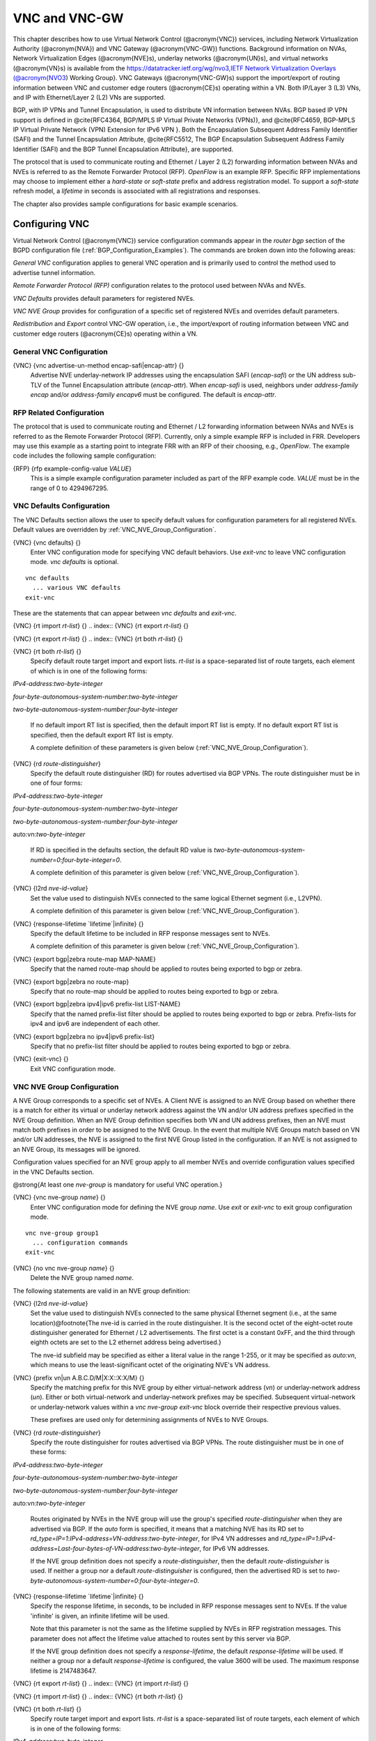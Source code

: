.. _VNC_and_VNC-GW:

**************
VNC and VNC-GW
**************

This chapter describes how to use
Virtual Network Control (@acronym{VNC}) services,
including Network Virtualization Authority (@acronym{NVA}) and 
VNC Gateway (@acronym{VNC-GW}) functions.
Background information on NVAs, 
Network Virtualization Edges (@acronym{NVE}s), underlay networks (@acronym{UN}s),
and virtual networks (@acronym{VN}s) is available from the  
`https://datatracker.ietf.org/wg/nvo3,IETF Network Virtualization Overlays (@acronym{NVO3 <https://datatracker.ietf.org/wg/nvo3,IETF Network Virtualization Overlays (@acronym{NVO3>`_) Working Group}.
VNC Gateways (@acronym{VNC-GW}s) support the import/export of routing
information between VNC and customer edge routers (@acronym{CE}s)
operating within a VN.  Both IP/Layer 3 (L3) VNs, and IP with
Ethernet/Layer 2 (L2) VNs are supported.

BGP, with IP VPNs and Tunnel Encapsulation, is used to distribute VN
information between NVAs. BGP based IP VPN support is defined in
@cite{RFC4364, BGP/MPLS IP Virtual Private Networks (VPNs)}, and
@cite{RFC4659, BGP-MPLS IP Virtual Private Network (VPN) Extension for
IPv6 VPN }.  Both the Encapsulation Subsequent Address Family Identifier
(SAFI) and the Tunnel Encapsulation Attribute, @cite{RFC5512, The BGP
Encapsulation Subsequent Address Family Identifier (SAFI) and the BGP
Tunnel Encapsulation Attribute}, are supported.

The protocol that is used to communicate routing and Ethernet / Layer 2
(L2) forwarding information between NVAs and NVEs is referred to as the
Remote Forwarder Protocol (RFP). `OpenFlow` is an example
RFP.  Specific RFP implementations may choose to implement either a
`hard-state` or `soft-state` prefix and address registration
model.  To support a `soft-state` refresh model, a `lifetime`
in seconds is associated with all registrations and responses.

The chapter also provides sample configurations for basic example scenarios.

.. _Configuring_VNC:

Configuring VNC
===============

Virtual Network Control (@acronym{VNC}) service configuration commands
appear in the `router bgp` section of the BGPD configuration file
(:ref:`BGP_Configuration_Examples`). The commands are broken down into
the following areas:

`General VNC` configuration applies to general VNC operation and is
primarily used to control the method used to advertise tunnel
information.  

`Remote Forwarder Protocol (RFP)` configuration relates to the
protocol used between NVAs and NVEs.  

`VNC Defaults` provides default parameters for registered NVEs.

`VNC NVE Group` provides for configuration of a specific set of 
registered NVEs and overrides default parameters.

`Redistribution` and `Export` control VNC-GW operation, i.e.,
the  import/export of routing
information between VNC and customer edge routers (@acronym{CE}s)
operating within a VN.

.. _General_VNC_Configuration:

General VNC Configuration
-------------------------

.. index:: {VNC} {vnc advertise-un-method encap-safi|encap-attr} {}

{VNC} {vnc advertise-un-method encap-safi|encap-attr} {}
  Advertise NVE underlay-network IP addresses using the encapsulation SAFI
  (`encap-safi`) or the UN address sub-TLV of the Tunnel Encapsulation attribute
  (`encap-attr`). When `encap-safi` is used, neighbors under 
  `address-family encap` and/or `address-family encapv6` must be
  configured.  The default is `encap-attr`. 

.. _RFP_Related_Configuration:

RFP Related Configuration
-------------------------

The protocol that is used to communicate routing and Ethernet / L2
forwarding information between NVAs and NVEs is referred to as the
Remote Forwarder Protocol (RFP).  Currently, only a simple example RFP
is included in FRR.  Developers may use this example as a starting
point to integrate FRR with an RFP of their choosing, e.g.,
`OpenFlow`.  The example code includes the following sample
configuration: 

.. index:: {RFP} {rfp example-config-value `VALUE`} 

{RFP} {rfp example-config-value `VALUE`}
  This is a simple example configuration parameter included as part of the
  RFP example code.  `VALUE` must be in the range of 0 to 4294967295.

.. _VNC_Defaults_Configuration:

VNC Defaults Configuration
--------------------------

The VNC Defaults section allows the user to specify default values for
configuration parameters for all registered NVEs.
Default values are overridden by :ref:`VNC_NVE_Group_Configuration`. 

.. index:: {VNC} {vnc defaults} {}

{VNC} {vnc defaults} {}
  Enter VNC configuration mode for specifying VNC default behaviors.  Use
  `exit-vnc` to leave VNC configuration mode.  `vnc defaults` is optional.

::

    vnc defaults
      ... various VNC defaults
    exit-vnc
    

These are the statements that can appear between `vnc defaults`
and `exit-vnc`.

.. index:: {VNC} {rt import `rt-list`} {}

{VNC} {rt import `rt-list`} {}
.. index:: {VNC} {rt export `rt-list`} {}

{VNC} {rt export `rt-list`} {}
.. index:: {VNC} {rt both `rt-list`} {}

{VNC} {rt both `rt-list`} {}
      Specify default route target import and export lists.  `rt-list` is a
      space-separated list of route targets, each element of which is
      in one of the following forms:


`IPv4-address`:`two-byte-integer`

`four-byte-autonomous-system-number`:`two-byte-integer`

`two-byte-autonomous-system-number`:`four-byte-integer`

      If no default import RT list is specified, then the default import RT
      list is empty.
      If no default export RT list is specified, then the default export RT
      list is empty.

      A complete definition of these parameters is
      given below (:ref:`VNC_NVE_Group_Configuration`).

.. index:: {VNC} {rd `route-distinguisher`}

{VNC} {rd `route-distinguisher`}
      Specify the default route distinguisher (RD) for routes advertised via BGP
      VPNs.  The route distinguisher must be in one of four forms:


`IPv4-address`:`two-byte-integer`

`four-byte-autonomous-system-number`:`two-byte-integer`

`two-byte-autonomous-system-number`:`four-byte-integer`

auto:vn:`two-byte-integer`

      If RD is specified in the defaults section, the default RD
      value is `two-byte-autonomous-system-number=0`:`four-byte-integer=0`.

      A complete definition of this parameter is
      given below (:ref:`VNC_NVE_Group_Configuration`).

.. index:: {VNC} {l2rd `nve-id-value`}

{VNC} {l2rd `nve-id-value`}
      Set the value used to distinguish NVEs connected to the same logical
      Ethernet segment (i.e., L2VPN).

      A complete definition of this parameter is
      given below (:ref:`VNC_NVE_Group_Configuration`).

.. index:: {VNC} {response-lifetime `lifetime`|infinite} {}

{VNC} {response-lifetime `lifetime`|infinite} {}
      Specify the default lifetime to be included in RFP
      response messages sent to NVEs.

      A complete definition of this parameter is
      given below (:ref:`VNC_NVE_Group_Configuration`).

.. index:: {VNC} {export bgp|zebra route-map MAP-NAME}

{VNC} {export bgp|zebra route-map MAP-NAME}
      Specify that the named route-map should be applied to routes
      being exported to bgp or zebra.

.. index:: {VNC} {export bgp|zebra no route-map}

{VNC} {export bgp|zebra no route-map}
      Specify that no route-map should be applied to routes
      being exported to bgp or zebra.

.. index:: {VNC} {export bgp|zebra ipv4|ipv6 prefix-list LIST-NAME}

{VNC} {export bgp|zebra ipv4|ipv6 prefix-list LIST-NAME}
      Specify that the named prefix-list filter should be applied to
      routes being exported to bgp or zebra.
      Prefix-lists for ipv4 and ipv6 are independent of each other.

.. index:: {VNC} {export bgp|zebra no ipv4|ipv6 prefix-list}

{VNC} {export bgp|zebra no ipv4|ipv6 prefix-list}
      Specify that no prefix-list filter should be applied to
      routes being exported to bgp or zebra.

.. index:: {VNC} {exit-vnc} {}

{VNC} {exit-vnc} {}
      Exit VNC configuration mode.

.. _VNC_NVE_Group_Configuration:

VNC NVE Group Configuration
---------------------------

A NVE Group corresponds to a specific set of NVEs.  A Client NVE is
assigned to an NVE Group based on whether there is a match for either
its virtual or underlay network address against the VN and/or UN address
prefixes specified in the NVE Group definition.  When an NVE Group
definition specifies both VN and UN address prefixes, then an NVE must
match both prefixes in order to be assigned to the NVE Group.  In the
event that multiple NVE Groups match based on VN and/or UN addresses,
the NVE is assigned to the first NVE Group listed in the configuration.  
If an NVE is not assigned to an NVE Group, its messages will be ignored.

Configuration values specified for an NVE group apply to all
member NVEs and override configuration values specified in the VNC
Defaults section.

@strong{At least one `nve-group` is mandatory for useful VNC
operation.}

.. index:: {VNC} {vnc nve-group `name`} {}

{VNC} {vnc nve-group `name`} {}
  Enter VNC configuration mode for defining the NVE group `name`.  
  Use `exit` or `exit-vnc` to exit group configuration mode.

::

    vnc nve-group group1
      ... configuration commands
    exit-vnc
    

.. index:: {VNC} {no vnc nve-group `name`} {}

{VNC} {no vnc nve-group `name`} {}
  Delete the NVE group named `name`.

The following statements are valid in an NVE group definition:

.. index:: {VNC} {l2rd `nve-id-value`}

{VNC} {l2rd `nve-id-value`}
  Set the value used to distinguish NVEs connected to the same physical
  Ethernet segment (i.e., at the same location)@footnote{The nve-id is
  carried in the route
  distinguisher.  It is the second octet of the eight-octet route
  distinguisher generated for Ethernet / L2 advertisements.
  The first octet is a constant 0xFF, and the third through eighth
  octets are set to the L2 ethernet address being advertised.}

  The nve-id subfield may be specified as either a literal value
  in the range 1-255, or it may be specified as `auto:vn`, which
  means to use the least-significant octet of the originating
  NVE's VN address.

.. index:: {VNC} {prefix vn|un A.B.C.D/M|X:X::X:X/M} {}

{VNC} {prefix vn|un A.B.C.D/M|X:X::X:X/M} {}
  .. _prefix:

  Specify the matching prefix for this NVE group by either virtual-network address
  (`vn`) or underlay-network address (`un`). Either or both virtual-network
  and underlay-network prefixes may be specified.  Subsequent virtual-network or
  underlay-network values within a `vnc nve-group` `exit-vnc`
  block override their respective previous values.

  These prefixes are used only for determining assignments of NVEs
  to NVE Groups.

.. index:: {VNC} {rd `route-distinguisher`}

{VNC} {rd `route-distinguisher`}
  Specify the route distinguisher for routes advertised via BGP
  VPNs.  The route distinguisher must be in one of these forms:


`IPv4-address`:`two-byte-integer`

`four-byte-autonomous-system-number`:`two-byte-integer`

`two-byte-autonomous-system-number`:`four-byte-integer`

auto:vn:`two-byte-integer`

  Routes originated by NVEs in the NVE group will use
  the group's specified `route-distinguisher` when they are
  advertised via BGP. 
  If the `auto` form is specified, it means that a matching NVE has
  its RD set to
  `rd_type=IP=1`:`IPv4-address=VN-address`:`two-byte-integer`,
  for IPv4 VN addresses and
  `rd_type=IP=1`:`IPv4-address=Last-four-bytes-of-VN-address`:`two-byte-integer`,
  for IPv6 VN addresses.

  If the NVE group definition does not specify a `route-distinguisher`,
  then the default `route-distinguisher` is used.
  If neither a group nor a default `route-distinguisher` is
  configured, then the advertised RD is set to
  `two-byte-autonomous-system-number=0`:`four-byte-integer=0`.

.. index:: {VNC} {response-lifetime `lifetime`|infinite} {}

{VNC} {response-lifetime `lifetime`|infinite} {}
  Specify the response lifetime, in seconds, to be included in RFP
  response messages sent to NVEs.  If the value
  'infinite' is given, an infinite lifetime will be used.

  Note that this parameter is not the same as the lifetime supplied by
  NVEs in RFP registration messages. This parameter does not affect
  the lifetime value attached to routes sent by this server via BGP.

  If the NVE group definition does not specify a `response-lifetime`,
  the default `response-lifetime` will be used.
  If neither a group nor a default `response-lifetime` is configured,
  the value 3600 will be used.  The maximum response lifetime is 2147483647.

.. index:: {VNC} {rt export `rt-list`} {}

{VNC} {rt export `rt-list`} {}
.. index:: {VNC} {rt import `rt-list`} {}

{VNC} {rt import `rt-list`} {}
.. index:: {VNC} {rt both `rt-list`} {}

{VNC} {rt both `rt-list`} {}
      Specify route target import and export lists.  `rt-list` is a
      space-separated list of route targets, each element of which is
      in one of the following forms:


`IPv4-address`:`two-byte-integer`

`four-byte-autonomous-system-number`:`two-byte-integer`

`two-byte-autonomous-system-number`:`four-byte-integer`

      The first form, `rt export`, specifies an `export rt-list`.
      The `export rt-list` will be attached to routes originated by
      NVEs in the NVE group when they are advertised via BGP. 
      If the NVE group definition does not specify an `export rt-list`,
      then the default `export rt-list` is used.
      If neither a group nor a default `export rt-list` is configured,
      then no RT list will be sent; in turn, these routes will probably
      not be processed
      by receiving NVAs.

      The second form, `rt import` specifies an `import rt-list`,
      which is a filter for incoming routes.
      In order to be made available to NVEs in the group,
      incoming BGP VPN and @w{ENCAP} @w{SAFI} (when `vnc advertise-un-method encap-safi` is set) routes must have
      RT lists that have at least one route target in common with the
      group's `import rt-list`.

      If the NVE group definition does not specify an import filter,
      then the default `import rt-list` is used.
      If neither a group nor a default `import rt-list` is configured,
      there can be no RT intersections when receiving BGP routes and
      therefore no incoming BGP routes will be processed for the group.

      The third, `rt both`, is a shorthand way of specifying both
      lists simultaneously, and is equivalent to `rt export `rt-list``
      followed by `rt import `rt-list``.

.. index:: {VNC} {export bgp|zebra route-map MAP-NAME}

{VNC} {export bgp|zebra route-map MAP-NAME}
      Specify that the named route-map should be applied to routes
      being exported to bgp or zebra. 
      This paramter is used in conjunction with 
      :ref:`Configuring_Export_of_Routes_to_Other_Routing_Protocols`.
      This item is optional.

.. index:: {VNC} {export bgp|zebra no route-map}

{VNC} {export bgp|zebra no route-map}
      Specify that no route-map should be applied to routes
      being exported to bgp or zebra. 
      This paramter is used in conjunction with 
      :ref:`Configuring_Export_of_Routes_to_Other_Routing_Protocols`.
      This item is optional.

.. index:: {VNC} {export bgp|zebra ipv4|ipv6 prefix-list LIST-NAME}

{VNC} {export bgp|zebra ipv4|ipv6 prefix-list LIST-NAME}
      Specify that the named prefix-list filter should be applied to
      routes being exported to bgp or zebra.
      Prefix-lists for ipv4 and ipv6 are independent of each other. 
      This paramter is used in conjunction with 
      :ref:`Configuring_Export_of_Routes_to_Other_Routing_Protocols`.
      This item is optional.

.. index:: {VNC} {export bgp|zebra no ipv4|ipv6 prefix-list}

{VNC} {export bgp|zebra no ipv4|ipv6 prefix-list}
      Specify that no prefix-list filter should be applied to
      routes being exported to bgp or zebra. 
      This paramter is used in conjunction with 
      :ref:`Configuring_Export_of_Routes_to_Other_Routing_Protocols`.
      This item is optional.

.. _VNC_L2_Group_Configuration:

VNC L2 Group Configuration
--------------------------

The route targets advertised with prefixes and addresses registered by
an NVE are determined based on the NVE's associated VNC NVE Group
Configuration, :ref:`VNC_NVE_Group_Configuration`.  Layer 2 (L2) Groups
are used to override the route targets for an NVE's Ethernet
registrations based on the Logical Network Identifier and label value.
A Logical Network Identifier is used to uniquely identify a logical
Ethernet segment and is conceptually similar to the Ethernet Segment
Identifier defined in @cite{RFC7432, BGP MPLS-Based Ethernet VPN}.  Both
the Logical Network Identifier and Label are passed to VNC via RFP
prefix and address registration.

Note that a corresponding NVE group configuration must be present, and
that other NVE associated configuration information, notably RD, is
not impacted by L2 Group Configuration.

.. index:: {VNC} {vnc l2-group `name`} {}

{VNC} {vnc l2-group `name`} {}
  Enter VNC configuration mode for defining the L2 group `name`.  
  Use `exit` or `exit-vnc` to exit group configuration mode.

::

    vnc l2-group group1
      ... configuration commands
    exit-vnc
    

.. index:: {VNC} {no vnc l2-group `name`} {}

{VNC} {no vnc l2-group `name`} {}
  Delete the L2 group named `name`.

The following statements are valid in a L2 group definition:

.. index:: {VNC} {logical-network-id `VALUE`}

{VNC} {logical-network-id `VALUE`}
  Define the Logical Network Identifier with a value in the range of
  0-4294967295 that identifies the logical Ethernet segment. 

.. index:: {VNC} {labels `label-list`}

{VNC} {labels `label-list`}
.. index:: {VNC} {no labels `label-list`}

{VNC} {no labels `label-list`}
    Add or remove labels associated with the group.  `label-list` is a
    space separated list of label values in the range of 0-1048575.

.. index:: {VNC} {rt import `rt-target`} {}

{VNC} {rt import `rt-target`} {}
.. index:: {VNC} {rt export `rt-target`} {}

{VNC} {rt export `rt-target`} {}
.. index:: {VNC} {rt both `rt-target`} {}

{VNC} {rt both `rt-target`} {}
        Specify the route target import and export value associated with the
        group. A complete definition of these parameters is given above,
        :ref:`VNC_NVE_Group_Configuration`.

.. _Configuring_Redistribution_of_Routes_from_Other_Routing_Protocols:

Configuring Redistribution of Routes from Other Routing Protocols
-----------------------------------------------------------------

Routes from other protocols (including BGP) can be provided to VNC (both
for RFP and for redistribution via BGP)
from three sources: the zebra kernel routing process;
directly from the main (default) unicast BGP RIB; or directly
from a designated BGP unicast exterior routing RIB instance.

The protocol named in the `vnc redistribute` command indicates
the route source:
`bgp-direct` routes come directly from the main (default)
unicast BGP RIB and are available for RFP and are redistributed via BGP;
`bgp-direct-to-nve-groups` routes come directly from a designated
BGP unicast routing RIB and are made available only to RFP;
and routes from other protocols come from the zebra kernel
routing process.
Note that the zebra process does not need to be active if
only `bgp-direct` or `bgp-direct-to-nve-groups` routes are used.

`zebra` routes
^^^^^^^^^^^^^^

Routes originating from protocols other than BGP must be obtained
via the zebra routing process.
Redistribution of these routes into VNC does not support policy mechanisms
such as prefix-lists or route-maps.

`bgp-direct` routes
^^^^^^^^^^^^^^^^^^^

`bgp-direct` redistribution supports policy via
prefix lists and route-maps. This policy is applied to incoming
original unicast routes before the redistribution translations
(described below) are performed.

Redistribution of `bgp-direct` routes is performed in one of three
possible modes: `plain`, `nve-group`, or `resolve-nve`.
The default mode is `plain`.
These modes indicate the kind of translations applied to routes before
they are added to the VNC RIB.

In `plain` mode, the route's next hop is unchanged and the RD is set
based on the next hop.
For `bgp-direct` redistribution, the following translations are performed:

* 
  The VN address is set to the original unicast route's next hop address.
* 
  The UN address is NOT set. (VN->UN mapping will occur via
  ENCAP route or attribute, based on `vnc advertise-un-method`
  setting, generated by the RFP registration of the actual NVE) 
* 
  The RD is set to as if auto:vn:0 were specified (i.e.,
  `rd_type=IP=1`:`IPv4-address=VN-address`:`two-byte-integer=0`)
* 
  The RT list is included in the extended community list copied from the
  original unicast route (i.e., it must be set in the original unicast route).

In `nve-group` mode, routes are registered with VNC as
if they came from an NVE in the nve-group designated in the
`vnc redistribute nve-group` command. The following
translations are performed:

* 
  The next hop/VN address is set to the VN prefix configured for the
  redistribute nve-group.
* 
  The UN address is set to the UN prefix configured for the
  redistribute nve-group.
* 
  The RD is set to the RD configured for the redistribute nve-group.
* 
  The RT list is set to the RT list configured for the redistribute nve-group.
  If `bgp-direct` routes are being redistributed, 
  any extended communities present in the original unicast route
  will also be included.

In `resolve-nve` mode, the next hop of the original BGP route is
typically the address of an NVE connected router (CE) connected by one or
more NVEs.
Each of the connected NVEs will register, via RFP, a VNC host route
to the CE.
This mode may be though of as a mechanism to proxy RFP registrations
of BGP unicast routes on behalf of registering NVEs.

Multiple copies of the BGP route, one per matching NVE host route, will be
added to VNC.
In other words, for a given BGP unicast route, each instance of a
RFP-registered host route to the unicast route's next hop will result
in an instance of an imported VNC route.
Each such imported VNC route will have a prefix equal to the original
BGP unicast route's prefix, and a next hop equal to the next hop of the
matching RFP-registered host route.
If there is no RFP-registered host route to the next hop of the BGP unicast
route, no corresponding VNC route will be imported.

The following translations are applied:

* 
  The Next Hop is set to the next hop of the NVE route (i.e., the
  VN address of the NVE).

* 
  The extended community list in the new route is set to the 
  union of:

  * 
    Any extended communities in the original BGP route
  * 
    Any extended communities in the NVE route
  * 
    An added route-origin extended community with the next hop of the
    original BGP route
    is added to the new route.
    The value of the local administrator field defaults 5226 but may
    be configured by the user via the `roo-ec-local-admin` parameter.

* 
  The Tunnel Encapsulation attribute is set to the value of the Tunnel
  Encapsulation attribute of the NVE route, if any.


`bgp-direct-to-nve-groups` routes
^^^^^^^^^^^^^^^^^^^^^^^^^^^^^^^^^

Unicast routes from the main or a designated instance of BGP
may be redistributed to VNC as bgp-direct-to-nve-groups routes. These
routes are NOT announced via BGP,
but they are made available for local RFP lookup in response to
queries from NVEs.

A non-main/default BGP instance is configured using the
`bgp multiple-instance` and `router bgp AS view NAME`
commands as described elsewhere in this document.

In order for a route in the unicast BGP RIB to be made
available to a querying NVE, there must already be, available to
that NVE, an (interior) VNC route matching the next hop address
of the unicast route.
When the unicast route is provided to the NVE, its next hop 
is replaced by the next hop of the corresponding
NVE. If there are multiple longest-prefix-match VNC routes,
the unicast route will be replicated for each.

There is currently no policy (prefix-list or route-map) support
for `bgp-direct-to-nve-groups` routes.

Redistribution Command Syntax
^^^^^^^^^^^^^^^^^^^^^^^^^^^^^

.. index:: {VNC} {vnc redistribute ipv4|ipv6 bgp|bgp-direct|ipv6 bgp-direct-to-nve-groups|connected|kernel|ospf|rip|static} {}

{VNC} {vnc redistribute ipv4|ipv6 bgp|bgp-direct|ipv6 bgp-direct-to-nve-groups|connected|kernel|ospf|rip|static} {}
.. index:: {VNC} {vnc redistribute ipv4|ipv6 bgp-direct-to-nve-groups view `VIEWNAME`} {}

{VNC} {vnc redistribute ipv4|ipv6 bgp-direct-to-nve-groups view `VIEWNAME`} {}
.. index:: {VNC} {no vnc redistribute ipv4|ipv6 bgp|bgp-direct|bgp-direct-to-nve-groups|connected|kernel|ospf|rip|static} {}

{VNC} {no vnc redistribute ipv4|ipv6 bgp|bgp-direct|bgp-direct-to-nve-groups|connected|kernel|ospf|rip|static} {}
      Import (or do not import) prefixes from another routing
      protocols. Specify both the address family to import (`ipv4` or
      `ipv6`) and the protocol (`bgp`, `bgp-direct`,
      `bgp-direct-to-nve-groups`, `connected`,
      `kernel`, `ospf`, `rip`, or `static`).  Repeat
      this statement as needed for each combination of address family and
      routing protocol.
      Prefixes from protocol `bgp-direct` are imported from unicast BGP
      in the same bgpd process.
      Prefixes from all other protocols (including `bgp`) are imported
      via the `zebra` kernel routing process.

.. index:: {VNC} {vnc redistribute mode plain|nve-group|resolve-nve}

{VNC} {vnc redistribute mode plain|nve-group|resolve-nve}
      Redistribute routes from other protocols into VNC using the
      specified mode.
      Not all combinations of modes and protocols are supported.

.. index:: {VNC} {vnc redistribute nve-group `group-name`} {}

{VNC} {vnc redistribute nve-group `group-name`} {}
.. index:: {VNC} {no vnc redistribute nve-group `group-name`} {}

{VNC} {no vnc redistribute nve-group `group-name`} {}
        When using `nve-group` mode,
        assign (or do not assign) the NVE group `group-name` to routes
        redistributed from another routing protocol.  `group-name`
        must be configured using `vnc nve-group`.

        The VN and UN prefixes of the nve-group must both be configured,
        and each prefix must be specified as a full-length (/32 for IPv4,
        /128 for IPv6) prefix.

.. index:: {VNC} {vnc redistribute lifetime `lifetime`|infinite} {}

{VNC} {vnc redistribute lifetime `lifetime`|infinite} {}
        Assign a registration lifetime, either `lifetime` seconds or
        `infinite`, to prefixes redistributed from other routing
        protocols as if they had been received via RFP registration messages
        from an NVE.  `lifetime` can be any integer between 1 and
        4294967295, inclusive. 

.. index:: {VNC} {vnc redistribute resolve-nve roo-ec-local-admin `0-65536`}

{VNC} {vnc redistribute resolve-nve roo-ec-local-admin `0-65536`}
        Assign a value to the local-administrator subfield used in the
        Route Origin extended community that is assigned to routes exported 
        under the `resolve-nve` mode. The default value is `5226`.

      The following four `prefix-list` and `route-map` commands
      may be specified in the context of an nve-group or not.
      If they are specified in the context of an nve-group, they
      apply only if the redistribution mode is `nve-group`,
      and then only for routes being redistributed from
      `bgp-direct`.
      If they are specified outside the context of an nve-group, then
      they apply only for redistribution modes `plain` and `resolve-nve`,
      and then only for routes being redistributed from `bgp-direct`.

.. index:: {VNC} {vnc redistribute bgp-direct (ipv4|ipv6) prefix-list `LIST-NAME`}

{VNC} {vnc redistribute bgp-direct (ipv4|ipv6) prefix-list `LIST-NAME`}
        When redistributing `bgp-direct` routes,
        specifies that the named prefix-list should be applied.

.. index:: {VNC} {vnc redistribute bgp-direct no (ipv4|ipv6) prefix-list}

{VNC} {vnc redistribute bgp-direct no (ipv4|ipv6) prefix-list}
        When redistributing `bgp-direct` routes,
        specifies that no prefix-list should be applied.

.. index:: {VNC} {vnc redistribute bgp-direct route-map  `MAP-NAME`}

{VNC} {vnc redistribute bgp-direct route-map  `MAP-NAME`}
        When redistributing `bgp-direct` routes,
        specifies that the named route-map should be applied.

.. index:: {VNC} {vnc redistribute bgp-direct no route-map}

{VNC} {vnc redistribute bgp-direct no route-map}
        When redistributing `bgp-direct` routes,
        specifies that no route-map should be applied.

.. _Configuring_Export_of_Routes_to_Other_Routing_Protocols:

Configuring Export of Routes to Other Routing Protocols
-------------------------------------------------------

Routes from VNC (both for RFP and for redistribution via BGP) can be
provided to other protocols, either via zebra or directly to BGP.

It is important to note that when exporting routes to other protocols,
the downstream protocol must also be configured to import the routes.
For example, when VNC routes are exported to unicast BGP, the BGP
configuration must include a corresponding `redistribute vnc-direct`
statement.

.. index:: {VNC} {export bgp|zebra mode none|group-nve|registering-nve|ce}

{VNC} {export bgp|zebra mode none|group-nve|registering-nve|ce}
  Specify how routes should be exported to bgp or zebra.
  If the mode is `none`, routes are not exported.
  If the mode is `group-nve`, routes are exported according
  to nve-group or vrf-policy group configuration (:ref:`VNC_NVE_Group_Configuration`): if a group is configured to
  allow export, then each prefix visible to the group is exported
  with next hops set to the currently-registered NVEs.
  If the mode is `registering-nve`, then all VNC routes are
  exported with their original next hops.
  If the mode is `ce`, only VNC routes that have an NVE connected CE Router
  encoded in a Route Origin Extended Community are exported.
  This extended community must have an administrative value that
  matches the configured `roo-ec-local-admin` value.
  The next hop of the exported route is set to the encoded
  NVE connected CE Router.

  The default for both bgp and zebra is mode `none`.

.. index:: {VNC} {vnc export bgp|zebra group-nve group `group-name`}

{VNC} {vnc export bgp|zebra group-nve group `group-name`}
.. index:: {VNC} {vnc export bgp|zebra group-nve no group `group-name`}

{VNC} {vnc export bgp|zebra group-nve no group `group-name`}
    When export mode is `group-nve`,
    export (or do not export) prefixes from the specified nve-group or
    vrf-policy group
    to unicast BGP or to zebra.
    Repeat this statement as needed for each nve-group to be exported.
    Each VNC prefix that is exported will result in N exported routes to the
    prefix, each with a next hop corresponding to one of the N NVEs currently
    associated with the nve-group.

.. index:: {VNC} export bgp|zebra ipv4|ipv6 prefix-list LIST-NAME

{VNC} export bgp|zebra ipv4|ipv6 prefix-list LIST-NAME
    When export mode is `ce` or `registering-nve`,
    specifies that the named prefix-list should be applied to routes
    being exported to bgp or zebra.
    Prefix-lists for ipv4 and ipv6 are independent of each other.

.. index:: {VNC} export bgp|zebra no ipv4|ipv6 prefix-list

{VNC} export bgp|zebra no ipv4|ipv6 prefix-list
    When export mode is `ce` or `registering-nve`,
    specifies that no prefix-list should be applied to routes
    being exported to bgp or zebra.

.. index:: {VNC} export bgp|zebra route-map MAP-NAME

{VNC} export bgp|zebra route-map MAP-NAME
    When export mode is `ce` or `registering-nve`,
    specifies that the named route-map should be applied to routes
    being exported to bgp or zebra.

.. index:: {VNC} export bgp|zebra no route-map

{VNC} export bgp|zebra no route-map
    When export mode is `ce` or `registering-nve`,
    specifies that no route-map should be applied to routes
    being exported to bgp or zebra.

  When the export mode is `group-nve`, policy for exported
  routes is specified per-NVE-group or vrf-policy group inside a `nve-group` `RFG-NAME` block
  via the following commands(:ref:`VNC_NVE_Group_Configuration`):

.. index:: {VNC} {export bgp|zebra route-map MAP-NAME}

{VNC} {export bgp|zebra route-map MAP-NAME}
    This command is valid inside a `nve-group` `RFG-NAME` block.
    It specifies that the named route-map should be applied to routes
    being exported to bgp or zebra.

.. index:: {VNC} {export bgp|zebra no route-map}

{VNC} {export bgp|zebra no route-map}
    This command is valid inside a `nve-group` `RFG-NAME` block.
    It specifies that no route-map should be applied to routes
    being exported to bgp or zebra.

.. index:: {VNC} {export bgp|zebra ipv4|ipv6 prefix-list LIST-NAME}

{VNC} {export bgp|zebra ipv4|ipv6 prefix-list LIST-NAME}
    This command is valid inside a `nve-group` `RFG-NAME` block.
    It specifies that the named prefix-list filter should be applied to
    routes being exported to bgp or zebra.
    Prefix-lists for ipv4 and ipv6 are independent of each other.

.. index:: {VNC} {export bgp|zebra no ipv4|ipv6 prefix-list}

{VNC} {export bgp|zebra no ipv4|ipv6 prefix-list}
    This command is valid inside a `nve-group` `RFG-NAME` block.
    It specifies that no prefix-list filter should be applied to
    routes being exported to bgp or zebra.

.. _Manual_Address_Control:

Manual Address Control
======================

The commands in this section can be used to augment normal dynamic VNC.
The `add vnc` commands can be used to manually add IP prefix or
Ethernet MAC address forwarding information.  The `clear vnc`
commands can be used to remove manually and dynamically added
information.

.. index:: {Command} {add vnc prefix (A.B.C.D/M|X:X::X:X/M) vn (A.B.C.D|X:X::X:X) un (A.B.C.D|X:X::X:X) [cost <0-255>] [lifetime (infinite|<1-4294967295>)] [local-next-hop (A.B.C.D|X:X::X:X) [local-cost <0-255>]]} {}

{Command} {add vnc prefix (A.B.C.D/M|X:X::X:X/M) vn (A.B.C.D|X:X::X:X) un (A.B.C.D|X:X::X:X) [cost <0-255>] [lifetime (infinite|<1-4294967295>)] [local-next-hop (A.B.C.D|X:X::X:X) [local-cost <0-255>]]} {}
  Register an IP prefix on behalf of the NVE identified by the VN and UN
  addresses.  The `cost` parameter provides the administrative
  preference of the forwarding information for remote advertisement.  If
  omitted, it defaults to 255 (lowest preference).  The `lifetime`
  parameter identifies the period, in seconds, that the information
  remains valid.  If omitted, it defaults to `infinite`.  The optional
  `local-next-hop` parameter is used to configure a nexthop to be
  used by an NVE to reach the prefix via a locally connected CE router.
  This information remains local to the NVA, i.e., not passed to other
  NVAs, and is only passed to registered NVEs. When specified, it is also
  possible to provide a `local-cost` parameter to provide a
  forwarding preference.  If omitted, it defaults to 255 (lowest
  preference).

.. index:: {Command} {add vnc mac xx:xx:xx:xx:xx:xx virtual-network-identifier <1-4294967295> vn (A.B.C.D|X:X::X:X) un (A.B.C.D|X:X::X:X) [prefix (A.B.C.D/M|X:X::X:X/M)] [cost <0-255>] [lifetime (infinite|<1-4294967295>)]} {}

{Command} {add vnc mac xx:xx:xx:xx:xx:xx virtual-network-identifier <1-4294967295> vn (A.B.C.D|X:X::X:X) un (A.B.C.D|X:X::X:X) [prefix (A.B.C.D/M|X:X::X:X/M)] [cost <0-255>] [lifetime (infinite|<1-4294967295>)]} {}
  Register a MAC address for a logical Ethernet (L2VPN) on behalf of the
  NVE identified by the VN and UN addresses.
  The optional `prefix` parameter is to support enable IP address
  mediation for the given prefix.   The `cost` parameter provides the administrative
  preference of the forwarding information.  If omitted, it defaults to
  255.  The `lifetime` parameter identifies the period, in seconds,
  that the information remains valid.  If omitted, it defaults to
  `infinite`. 

.. index:: {Command} {clear vnc prefix (*|A.B.C.D/M|X:X::X:X/M) (*|[(vn|un) (A.B.C.D|X:X::X:X|*) [(un|vn) (A.B.C.D|X:X::X:X|*)] [mac xx:xx:xx:xx:xx:xx] [local-next-hop (A.B.C.D|X:X::X:X)])} {}

{Command} {clear vnc prefix (*|A.B.C.D/M|X:X::X:X/M) (*|[(vn|un) (A.B.C.D|X:X::X:X|*) [(un|vn) (A.B.C.D|X:X::X:X|*)] [mac xx:xx:xx:xx:xx:xx] [local-next-hop (A.B.C.D|X:X::X:X)])} {}
  Delete the information identified by prefix, VN address, and UN address.
  Any or all of these parameters may be wilcarded to (potentially) match
  more than one registration.
  The optional `mac` parameter specifies a layer-2 MAC address
  that must match the registration(s) to be deleted.
  The optional `local-next-hop` parameter is used to
  delete specific local nexthop information.

.. index:: {Command} {clear vnc mac (*|xx:xx:xx:xx:xx:xx) virtual-network-identifier (*|<1-4294967295>) (*|[(vn|un) (A.B.C.D|X:X::X:X|*) [(un|vn) (A.B.C.D|X:X::X:X|*)] [prefix (*|A.B.C.D/M|X:X::X:X/M)])} {}

{Command} {clear vnc mac (*|xx:xx:xx:xx:xx:xx) virtual-network-identifier (*|<1-4294967295>) (*|[(vn|un) (A.B.C.D|X:X::X:X|*) [(un|vn) (A.B.C.D|X:X::X:X|*)] [prefix (*|A.B.C.D/M|X:X::X:X/M)])} {}
  Delete mac forwarding information.
  Any or all of these parameters may be wilcarded to (potentially) match
  more than one registration.
  The default value for the `prefix` parameter is the wildcard value `*`.

.. index:: {Command} {clear vnc nve (*|((vn|un) (A.B.C.D|X:X::X:X) [(un|vn) (A.B.C.D|X:X::X:X)])) } {}

{Command} {clear vnc nve (*|((vn|un) (A.B.C.D|X:X::X:X) [(un|vn) (A.B.C.D|X:X::X:X)])) } {}
  Delete prefixes associated with the NVE specified by the given VN and UN
  addresses.
  It is permissible to specify only one of VN or UN, in which case
  any matching registration will be deleted.
  It is also permissible to specify `*` in lieu of any VN or UN
  address, in which case all registrations will match.

.. _Other_VNC-Related_Commands:

Other VNC-Related Commands
==========================

Note: VNC-Related configuration can be obtained via the `show running-configuration` command when in `enable` mode.

The following commands are used to clear and display 
Virtual Network Control related information:

.. index:: {COMMAND} {clear vnc counters} {}

{COMMAND} {clear vnc counters} {}
  Reset the counter values stored by the NVA. Counter
  values can be seen using the `show vnc` commands listed above. This
  command is only available in `enable` mode.

.. index:: {Command} {show vnc summary} {}

{Command} {show vnc summary} {}
  Print counter values and other general information 
  about the NVA. Counter values can be reset 
  using the `clear vnc counters` command listed below.

.. index:: {Command} {show vnc nves} {}

{Command} {show vnc nves} {}
.. index:: {Command} {show vnc nves vn|un `address`} {}

{Command} {show vnc nves vn|un `address`} {}
    Display the NVA's current clients. Specifying `address`
    limits the output to the NVEs whose addresses match `address`.
    The time since the NVA last communicated with the NVE, per-NVE
    summary counters and each NVE's addresses will be displayed.

.. index:: {Command} {show vnc queries} {}

{Command} {show vnc queries} {}
.. index:: {Command} {show vnc queries `prefix`} {}

{Command} {show vnc queries `prefix`} {}
      Display active Query information.  Queries remain valid for the default
      Response Lifetime (:ref:`VNC_Defaults_Configuration`) or NVE-group
      Response Lifetime (:ref:`VNC_NVE_Group_Configuration`).  Specifying
      `prefix` limits the output to Query Targets that fall within
      `prefix`.

      Query information is provided for each querying NVE, and includes the
      Query Target and the time remaining before the information is removed.

.. index:: {Command} {show vnc registrations [all|local|remote|holddown|imported]} {}

{Command} {show vnc registrations [all|local|remote|holddown|imported]} {}
.. index:: {Command} {show vnc registrations [all|local|remote|holddown|imported] `prefix`} {}

{Command} {show vnc registrations [all|local|remote|holddown|imported] `prefix`} {}
        Display local, remote, holddown, and/or imported registration information.
        Local registrations are routes received via RFP, which are present in the
        NVA Registrations Cache.
        Remote registrations are routes received via BGP (VPN SAFIs), which
        are present in the NVE-group import tables.
        Holddown registrations are local and remote routes that have been
        withdrawn but whose holddown timeouts have not yet elapsed.
        Imported information represents routes that are imported into NVA and
        are made available to querying NVEs.  Depending on configuration,
        imported routes may also be advertised via BGP.
        Specifying `prefix` limits the output to the registered prefixes that
        fall within `prefix`.

        Registration information includes the registered prefix, the registering
        NVE addresses, the registered administrative cost, the registration
        lifetime and the time since the information was registered or, in the
        case of Holddown registrations, the amount of time remaining before the
        information is removed.

.. index:: {Command} {show vnc responses [active|removed]} {}

{Command} {show vnc responses [active|removed]} {}
.. index:: {Command} {show vnc responses [active|removed] `prefix`} {}

{Command} {show vnc responses [active|removed] `prefix`} {}
          Display all, active and/or removed response information which are
          present in the NVA Responses Cache. Responses remain valid for the
          default Response Lifetime (:ref:`VNC_Defaults_Configuration`) or
          NVE-group Response Lifetime (:ref:`VNC_NVE_Group_Configuration`.)
          When Removal Responses are enabled (:ref:`General_VNC_Configuration`),
          such responses are listed for the Response Lifetime.  Specifying
          `prefix` limits the output to the addresses that fall within
          `prefix`.

          Response information is provided for each querying NVE, and includes
          the response prefix, the prefix-associated registering NVE addresses,
          the administrative cost, the provided response lifetime and the time
          remaining before the information is to be removed or will become inactive.

.. index:: {Command} {show memory vnc} {}

{Command} {show memory vnc} {}
          Print the number of memory items allocated by the NVA.

.. _Example_VNC_and_VNC-GW_Configurations:

Example VNC and VNC-GW Configurations
=====================================


